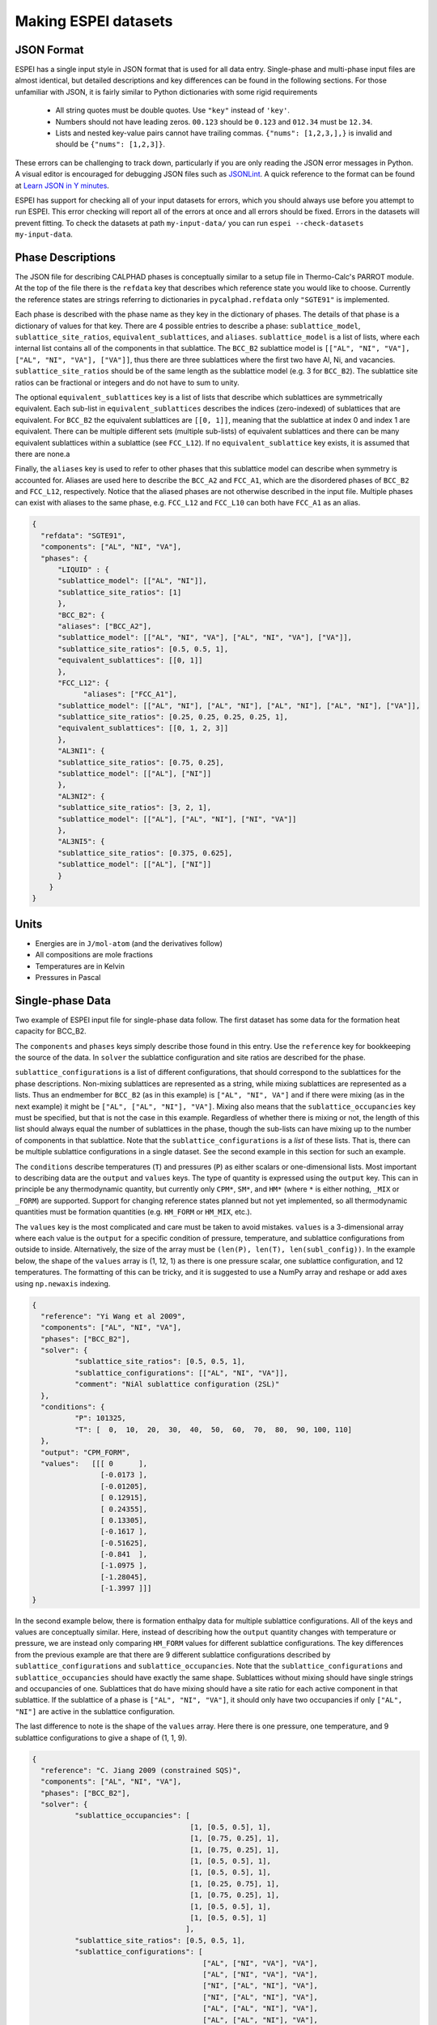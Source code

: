 .. _Input data:

=====================
Making ESPEI datasets
=====================

JSON Format
===========

ESPEI has a single input style in JSON format that is used for all data entry.
Single-phase and multi-phase input files are almost identical, but detailed descriptions and key differences can be found in the following sections.
For those unfamiliar with JSON, it is fairly similar to Python dictionaries with some rigid requirements

	•	All string quotes must be double quotes. Use ``"key"`` instead of ``'key'``.
	•	Numbers should not have leading zeros. ``00.123`` should be ``0.123`` and ``012.34`` must be ``12.34``.
	•	Lists and nested key-value pairs cannot have trailing commas. ``{"nums": [1,2,3,],}`` is invalid and should be ``{"nums": [1,2,3]}``.

These errors can be challenging to track down, particularly if you are only reading the JSON error messages in Python. 
A visual editor is encouraged for debugging JSON files such as `JSONLint`_.
A quick reference to the format can be found at `Learn JSON in Y minutes <https://learnxinyminutes.com/docs/json/>`_.

ESPEI has support for checking all of your input datasets for errors, which you should always use before you attempt to run ESPEI.
This error checking will report all of the errors at once and all errors should be fixed.
Errors in the datasets will prevent fitting.
To check the datasets at path ``my-input-data/`` you can run ``espei --check-datasets my-input-data``.

.. _JSONLint: https://jsonlint.com

.. _input_phase_descriptions:

Phase Descriptions
==================

The JSON file for describing CALPHAD phases is conceptually similar to a setup file in Thermo-Calc's PARROT module.
At the top of the file there is the ``refdata`` key that describes which reference state you would like to choose.
Currently the reference states are strings referring to dictionaries in ``pycalphad.refdata`` only ``"SGTE91"`` is implemented.

Each phase is described with the phase name as they key in the dictionary of phases.
The details of that phase is a dictionary of values for that key.
There are 4 possible entries to describe a phase: ``sublattice_model``, ``sublattice_site_ratios``, ``equivalent_sublattices``, and ``aliases``.
``sublattice_model`` is a list of lists, where each internal list contains all of the components in that sublattice.
The ``BCC_B2`` sublattice model is  ``[["AL", "NI", "VA"], ["AL", "NI", "VA"], ["VA"]]``, thus there are three sublattices where the first two have Al, Ni, and vacancies.
``sublattice_site_ratios`` should be of the same length as the sublattice model (e.g. 3 for ``BCC_B2``).
The sublattice site ratios can be fractional or integers and do not have to sum to unity.

The optional ``equivalent_sublattices`` key is a list of lists that describe which sublattices are symmetrically equivalent.
Each sub-list in ``equivalent_sublattices`` describes the indices (zero-indexed) of sublattices that are equivalent.
For ``BCC_B2`` the equivalent sublattices are ``[[0, 1]]``, meaning that the sublattice at index 0 and index 1 are equivalent.
There can be multiple different sets (multiple sub-lists) of equivalent sublattices and there can be many equivalent sublattices within a sublattice (see ``FCC_L12``).
If no ``equivalent_sublattice`` key exists, it is assumed that there are none.a

Finally, the ``aliases`` key is used to refer to other phases that this sublattice model can describe when symmetry is accounted for.
Aliases are used here to describe the ``BCC_A2`` and ``FCC_A1``, which are the disordered phases of ``BCC_B2`` and ``FCC_L12``, respectively.
Notice that the aliased phases are not otherwise described in the input file.
Multiple phases can exist with aliases to the same phase, e.g. ``FCC_L12`` and ``FCC_L10`` can both have ``FCC_A1`` as an alias.

.. code-block:: JSON

    {
      "refdata": "SGTE91",
      "components": ["AL", "NI", "VA"],
      "phases": {
          "LIQUID" : {
          "sublattice_model": [["AL", "NI"]],
          "sublattice_site_ratios": [1]
          },
          "BCC_B2": {
          "aliases": ["BCC_A2"],
          "sublattice_model": [["AL", "NI", "VA"], ["AL", "NI", "VA"], ["VA"]],
          "sublattice_site_ratios": [0.5, 0.5, 1],
          "equivalent_sublattices": [[0, 1]]
          },
          "FCC_L12": {
                "aliases": ["FCC_A1"],
          "sublattice_model": [["AL", "NI"], ["AL", "NI"], ["AL", "NI"], ["AL", "NI"], ["VA"]],
          "sublattice_site_ratios": [0.25, 0.25, 0.25, 0.25, 1],
          "equivalent_sublattices": [[0, 1, 2, 3]]
          },
          "AL3NI1": {
          "sublattice_site_ratios": [0.75, 0.25],
          "sublattice_model": [["AL"], ["NI"]]
          },
          "AL3NI2": {
          "sublattice_site_ratios": [3, 2, 1],
          "sublattice_model": [["AL"], ["AL", "NI"], ["NI", "VA"]]
          },
          "AL3NI5": {
          "sublattice_site_ratios": [0.375, 0.625],
          "sublattice_model": [["AL"], ["NI"]]
          }
        }
    }


Units
=====

- Energies are in ``J/mol-atom`` (and the derivatives follow)
- All compositions are mole fractions
- Temperatures are in Kelvin
- Pressures in Pascal

Single-phase Data
=================

Two example of ESPEI input file for single-phase data follow.
The first dataset has some data for the formation heat capacity for BCC_B2.

The ``components`` and ``phases`` keys simply describe those found in this entry.
Use the ``reference`` key for bookkeeping the source of the data.
In ``solver`` the sublattice configuration and site ratios are described for the phase.

``sublattice_configurations`` is a list of different configurations, that should correspond to the sublattices for the phase descriptions.
Non-mixing sublattices are represented as a string, while mixing sublattices are represented as a lists.
Thus an endmember for ``BCC_B2`` (as in this example) is ``["AL", "NI", VA"]`` and if there were mixing (as in the next example) it might be ``["AL", ["AL", "NI"], "VA"]``.
Mixing also means that the ``sublattice_occupancies`` key must be specified, but that is not the case in this example.
Regardless of whether there is mixing or not, the length of this list should always equal the number of sublattices in the phase, though the sub-lists can have mixing up to the number of components in that sublattice.
Note that the ``sublattice_configurations`` is a *list* of these lists.
That is, there can be multiple sublattice configurations in a single dataset.
See the second example in this section for such an example.

The ``conditions`` describe temperatures (``T``) and pressures (``P``) as either scalars or one-dimensional lists.
Most important to describing data are the ``output`` and ``values`` keys.
The type of quantity is expressed using the ``output`` key.
This can in principle be any thermodynamic quantity, but currently only ``CPM*``, ``SM*``, and ``HM*`` (where ``*`` is either nothing, ``_MIX`` or ``_FORM``) are supported.
Support for changing reference states planned but not yet implemented, so all thermodynamic quantities must be formation quantities (e.g. ``HM_FORM`` or ``HM_MIX``, etc.).

The ``values`` key is the most complicated and care must be taken to avoid mistakes.
``values`` is a 3-dimensional array where each value is the ``output`` for a specific condition of pressure, temperature, and sublattice configurations from outside to inside.
Alternatively, the size of the array must be ``(len(P), len(T), len(subl_config))``.
In the example below, the shape of the ``values`` array is (1, 12, 1) as there is one pressure scalar, one sublattice configuration, and 12 temperatures.
The formatting of this can be tricky, and it is suggested to use a NumPy array and reshape or add axes using ``np.newaxis`` indexing.

.. code-block:: JSON

    {
      "reference": "Yi Wang et al 2009",
      "components": ["AL", "NI", "VA"],
      "phases": ["BCC_B2"],
      "solver": {
	      "sublattice_site_ratios": [0.5, 0.5, 1],
	      "sublattice_configurations": [["AL", "NI", "VA"]],
	      "comment": "NiAl sublattice configuration (2SL)"
      },
      "conditions": {
	      "P": 101325,
	      "T": [  0,  10,  20,  30,  40,  50,  60,  70,  80,  90, 100, 110]
      },
      "output": "CPM_FORM",
      "values":   [[[ 0      ],
		    [-0.0173 ],
		    [-0.01205],
		    [ 0.12915],
		    [ 0.24355],
		    [ 0.13305],
		    [-0.1617 ],
		    [-0.51625],
		    [-0.841  ],
		    [-1.0975 ],
		    [-1.28045],
		    [-1.3997 ]]]
    }
    
    
In the second example below, there is formation enthalpy data for multiple sublattice configurations.
All of the keys and values are conceptually similar.
Here, instead of describing how the ``output`` quantity changes with temperature or pressure, we are instead only comparing ``HM_FORM`` values for different sublattice configurations.
The key differences from the previous example are that there are 9 different sublattice configurations described by ``sublattice_configurations`` and ``sublattice_occupancies``.
Note that the ``sublattice_configurations`` and ``sublattice_occupancies`` should have exactly the same shape.
Sublattices without mixing should have single strings and occupancies of one.
Sublattices that do have mixing should have a site ratio for each active component in that sublattice.
If the sublattice of a phase is ``["AL", "NI", "VA"]``, it should only have two occupancies if only ``["AL", "NI"]`` are active in the sublattice configuration.

The last difference to note is the shape of the ``values`` array.
Here there is one pressure, one temperature, and 9 sublattice configurations to give a shape of (1, 1, 9).

.. code-block:: JSON

    {
      "reference": "C. Jiang 2009 (constrained SQS)",
      "components": ["AL", "NI", "VA"],
      "phases": ["BCC_B2"],
      "solver": {
	      "sublattice_occupancies": [
				         [1, [0.5, 0.5], 1],
				         [1, [0.75, 0.25], 1],
				         [1, [0.75, 0.25], 1],
				         [1, [0.5, 0.5], 1],
				         [1, [0.5, 0.5], 1],
				         [1, [0.25, 0.75], 1],
				         [1, [0.75, 0.25], 1],
				         [1, [0.5, 0.5], 1],
				         [1, [0.5, 0.5], 1]
				        ],
	      "sublattice_site_ratios": [0.5, 0.5, 1],
	      "sublattice_configurations": [
				            ["AL", ["NI", "VA"], "VA"],
				            ["AL", ["NI", "VA"], "VA"],
				            ["NI", ["AL", "NI"], "VA"],
				            ["NI", ["AL", "NI"], "VA"],
				            ["AL", ["AL", "NI"], "VA"],
				            ["AL", ["AL", "NI"], "VA"],
				            ["NI", ["AL", "VA"], "VA"],
				            ["NI", ["AL", "VA"], "VA"],
				            ["VA", ["AL", "NI"], "VA"]
				           ],
	      "comment": "BCC_B2 sublattice configuration (2SL)"
      },
      "conditions": {
	      "P": 101325,
	      "T": 300
      },
      "output": "HM_FORM",
      "values":   [[[-40316.61077, -56361.58554,
	             -49636.39281, -32471.25149, -10890.09929,
	             -35190.49282, -38147.99217, -2463.55684,
	             -15183.13371]]]
    }



Multi-phase Data
================

The difference between single- and multi-phase is data is in the absence of the ``solver`` key, since we are no longer concerned with individual site configurations, and the ``values`` key where we need to represent phase equilibria rather than thermodynamic quantities.
Notice that the type of data we are entering in the ``output`` key is ``ZPF`` (zero-phase fraction) rather than ``CP_FORM`` or ``H_MIX``.
Each entry in the ZPF list is a list of all phases in equilibrium, here ``[["AL3NI2", ["NI"], [0.4083]], ["BCC_B2", ["NI"], [0.4340]]]`` where each phase entry has the name of the phase, the composition element, and the composition of the tie line point.
If there is no corresponding tie line point, such as on a liquidus line, then one of the compositions will be ``null``: ``[["LIQUID", ["NI"], [0.6992]], ["BCC_B2", ["NI"],  [null]]]``.
Three- or n-phase equilibria are described as expected: ``[["LIQUID", ["NI"], [0.752]], ["BCC_B2", ["NI"], [0.71]], ["FCC_L12", ["NI"], [0.76]]]``.

Note that for higher-order systems the component names and compositions are lists and should be of length ``c-1``, where ``c`` is the number of components.

.. code-block:: JSON

    {
      "components": ["AL", "NI"],
      "phases": ["AL3NI2", "BCC_B2"],
      "conditions": {
	      "P": 101325,
	      "T": [1348, 1176, 977]
      },
      "output": "ZPF",
      "values":   [
             [["AL3NI2", ["NI"], [0.4083]], ["BCC_B2", ["NI"], [0.4340]]],
	           [["AL3NI2", ["NI"], [0.4114]], ["BCC_B2", ["NI"], [0.4456]]],
	           [["AL3NI2", ["NI"], [0.4114]], ["BCC_B2", ["NI"], [0.4532]]]
                  ],
      "reference": "37ALE"
    }

Activity Data
=============

Activity data is very similar to thermochemical data, except we must enter a reference state.
Another minor detail is that that non-endmember compositions must be represented by composition conditions rather than as sublattice occupancies because it's the result of equilibrium calculations where we cannot know the sublattice occupancies.
An example for Cu-Mg activties follows, with data digitized from S.P. Garg, Y.J. Bhatt, C. V. Sundaram, Thermodynamic study of liquid Cu-Mg alloys by vapor pressure measurements, Metall. Trans. 4 (1973) 283–289. doi:10.1007/BF02649628.

.. code-block:: JSON

    {
      "components": ["CU", "MG", "VA"],
      "phases": ["LIQUID"],
      "solver": {
        "mode": "manual",
        "sublattice_site_ratios": [1],
        "sublattice_configurations": [["CU", "MG"]]
      },
      "reference_state": {
        "phases": ["LIQUID"],
        "conditions": {
          "P": 101325,
          "T": 1200,
          "X_CU": 0.0
        }
      },
      "conditions": {
        "P": 101325,
        "T": 1200,
        "X_CU": [0.9, 0.8, 0.7, 0.6, 0.5, 0.4, 0.3, 0.2, 0.1, 0.0]
      },

      "output": "ACR_MG",
        "values":   [[[0.0057,0.0264,0.0825,0.1812,0.2645,0.4374,0.5852,0.7296,0.882,1.0]]],
      "reference": "garg1973thermodynamic",
      "comment": "Digitized Figure 3 and converted from activity coefficients."
    }
